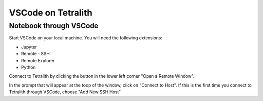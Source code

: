 .. _vscode:

VSCode on Tetralith
=====================

Notebook through VSCode
+++++++++++++++++++++++

Start VSCode on your local machine. You will need the following extensions:

* Jupyter
* Remote - SSH
* Remote Explorer
* Python

Connect to Tetralith by clicking the button in the lower left corner "Open a Remote Window".

.. image:: /images/remote.png
  :width: 600
  :alt: Missing image file

In the prompt that will appear at the toop of the window, click on "Connect to Host". If this is the first time you connect to Tetralith through VSCode, choose "Add New SSH Host" 




